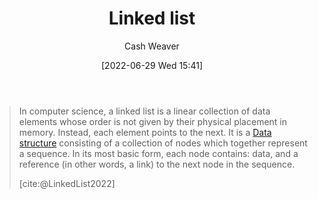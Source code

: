 :PROPERTIES:
:ID:       4e9a8cb2-e817-430b-a63c-0e492022ab79
:ROAM_ALIASES: "Linked lists"
:END:
#+title: Linked list
#+author: Cash Weaver
#+date: [2022-06-29 Wed 15:41]
#+filetags: :concept:

#+begin_quote
In computer science, a linked list is a linear collection of data elements whose order is not given by their physical placement in memory. Instead, each element points to the next. It is a [[id:738c2ba7-a272-417d-9b6d-b6952d765280][Data structure]] consisting of a collection of nodes which together represent a sequence. In its most basic form, each node contains: data, and a reference (in other words, a link) to the next node in the sequence.

[cite:@LinkedList2022]
#+end_quote

#+print_bibliography:
* Anki :noexport:
:PROPERTIES:
:ANKI_DECK: Default
:END:

** [[id:4e9a8cb2-e817-430b-a63c-0e492022ab79][Linked list]]
:PROPERTIES:
:ANKI_DECK: Default
:ANKI_NOTE_TYPE: Definition
:ANKI_NOTE_ID: 1656856927831
:END:

*** Context
Computer science

*** Definition
A sequential collection of nodes composed of data and one or more references to other nodes.

*** Extra

*** Source
[cite:@LinkedList2022]

** {{c2::[[roam:Linked lists]]}} perform better than [[id:79b155d7-5a67-469d-b3f4-b8010cad8b54][Arrays]] when it comes to {{c1::insertion time}}
:PROPERTIES:
:ANKI_NOTE_TYPE: Cloze with Source
:ANKI_NOTE_ID: 1656856928683
:END:

*** Extra

*** Source
[cite:@LinkedList2022]



